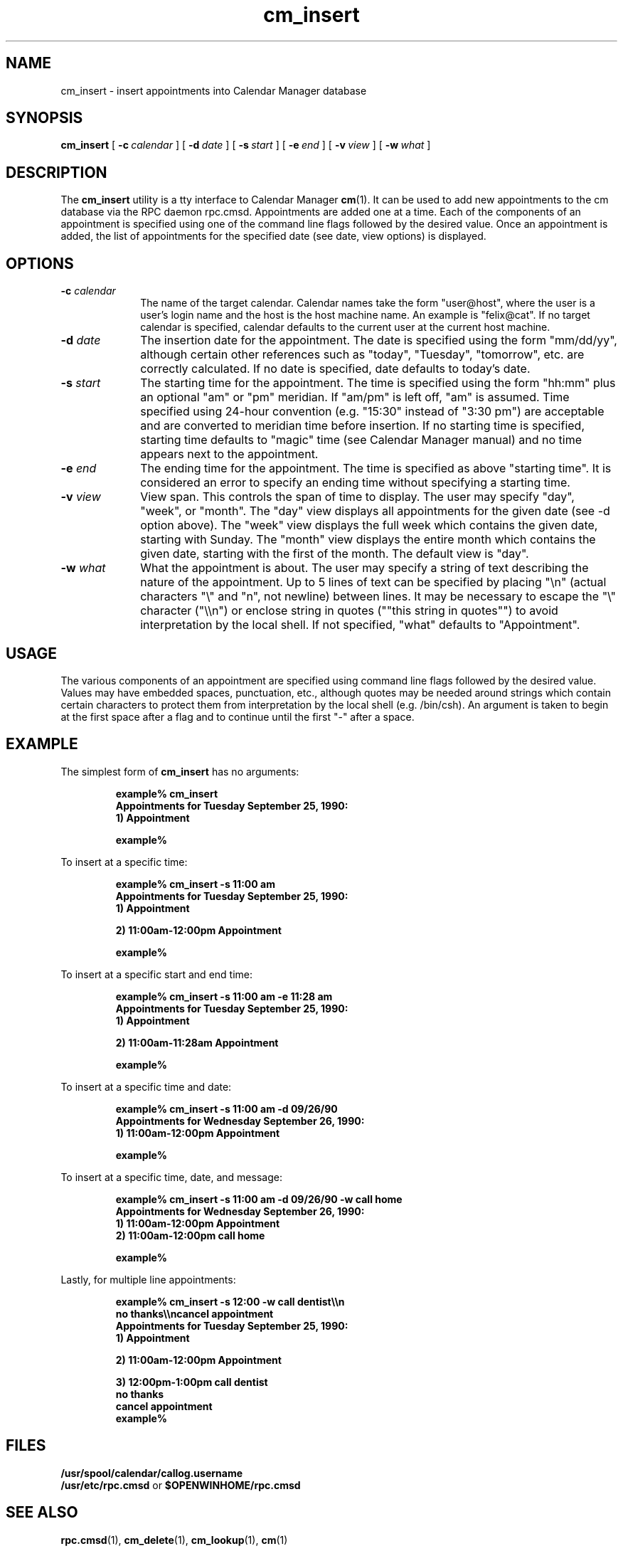 .\" Copyright (c) 1994 - Sun Microsystems, Inc.
.TH cm_insert 1 "9 March 1992"
.IX "cm_insert" "" "\f3cm_insert\f1(1) \(em inserts calendar appointments from command line" ""
.IX "calendar" "insert" "Calendar Manager" "insert calendar appointments \(em \f3cm_insert\f1(1)"
.SH NAME
cm_insert \- insert appointments into Calendar Manager database
.SH SYNOPSIS
.B cm_insert 
[
.BI -c \ calendar
] [
.BI -d \ date
] [
.BI -s \ start
] [
.BI -e \ end
] [
.BI -v \ view
] [
.BI -w \ what
]
.SH DESCRIPTION
.LP
The
.B cm_insert
utility is a tty interface to Calendar Manager
.BR cm (1).
It can be used to add new appointments to the cm
database via the RPC daemon rpc.cmsd.  Appointments are
added one at a time.  Each of the components of an
appointment is specified using one of the command line
flags followed by the desired value.  Once an appointment
is added, the list of appointments for the specified date
(see date, view options) is displayed.
.SH OPTIONS
.TP 10
.BI \-c " calendar"
The name of the target
calendar.  Calendar names take the form
"user@host", where the user is a user's login
name and the host is the host machine name.
An example is "felix@cat".  If no target
calendar is specified, calendar defaults to
the current user at the current host machine.
.TP
.BI \-d " date"
The insertion date for the appointment.  The
date is specified using the form "mm/dd/yy",
although certain other references such as
"today", "Tuesday", "tomorrow", etc. are
correctly calculated.  If no date is
specified, date defaults to today's date.
.TP
.BI \-s " start"
The starting time for the appointment. The
time is specified using the form "hh:mm" plus
an optional "am" or "pm" meridian.  If
"am/pm" is left off, "am" is assumed. Time
specified using 24-hour convention (e.g.
"15:30" instead of "3:30 pm") are acceptable
and are converted to meridian time before
insertion.  If no starting time is specified,
starting time defaults to "magic" time (see
Calendar Manager manual) and no time appears
next to the appointment.
.TP
.BI \-e " end"
The ending time for the appointment. The
time is specified as above "starting time".
It is considered an error to specify an
ending time without specifying a starting
time.
.TP
.BI \-v " view"
View span.  This controls the span of
time to display.  The user may specify "day",
"week", or "month".  The "day" view displays
all appointments for the given date (see -d
option above).  The "week" view displays the
full week which contains the given date,
starting with Sunday.  The "month" view
displays the entire month which contains the
given date, starting with the first of the
month. The default view is "day".
.TP
.BI \-w " what"
What the appointment is about.  The
user may specify a string of text describing
the nature of the appointment.  Up to 5 lines
of text can be specified by placing "\\n"
(actual characters "\\" and "n", not newline)
between lines.  It may be necessary to
escape the "\\" character ("\\\\n") or enclose
string in quotes (""this string in quotes"")
to avoid interpretation by the local shell.
If not specified, "what" defaults to
"Appointment".

.SH USAGE
.LP
The various components of an appointment are specified using
command line flags followed by the desired value.  Values
may have embedded spaces, punctuation, etc., although
quotes may be needed around strings which contain certain
characters to protect them from interpretation by the local
shell (e.g. /bin/csh).  An argument is taken to begin at
the first space after a flag and to continue until the
first "-" after a space.
.SH EXAMPLE
.LP 2
The simplest form of
.B cm_insert
has no arguments:
.RS
.ft B
.sp 2
.nf
example% cm_insert
Appointments for Tuesday September 25, 1990:
        1) Appointment

example%
.fi
.ft R
.RE

.LP 2
To insert at a specific time:
.RS
.ft B
.sp 2
.nf
example% cm_insert -s 11:00 am
Appointments for Tuesday September 25, 1990:
        1) Appointment

        2) 11:00am-12:00pm Appointment

example%
.fi
.ft R
.RE

.LP 2
To insert at a specific start and end time:
.RS
.ft B
.sp 2
.nf
example% cm_insert -s 11:00 am -e 11:28 am
Appointments for Tuesday September 25, 1990:
        1) Appointment

        2) 11:00am-11:28am Appointment

example%
.fi
.ft R
.RE

.LP 2
To insert at a specific time and date:
.RS
.ft B
.sp 2
.nf
example% cm_insert -s 11:00 am -d 09/26/90
Appointments for Wednesday September 26, 1990:
        1) 11:00am-12:00pm Appointment

example%
.fi
.ft R
.RE

.LP 2
To insert at a specific time, date, and message:
.RS
.ft B
.sp 2
.nf
example% cm_insert -s 11:00 am -d 09/26/90 -w call home
Appointments for Wednesday September 26, 1990:
        1) 11:00am-12:00pm Appointment
        2) 11:00am-12:00pm call home

example%
.fi
.ft R
.RE

.LP 2
Lastly, for multiple line appointments:
.RS
.ft B
.sp 2
.nf
example% cm_insert -s 12:00 -w call dentist\\\\n
                 no thanks\\\\ncancel appointment
Appointments for Tuesday September 25, 1990:
        1) Appointment

        2) 11:00am-12:00pm Appointment

        3) 12:00pm-1:00pm call dentist
                 no thanks
                 cancel appointment
example%
.fi
.ft R
.RE

.SH FILES
.TP 10
.PD 0
.B /usr/spool/calendar/callog.username
.TP
.BR "/usr/etc/rpc.cmsd " or " $OPENWINHOME/rpc.cmsd"
.PD
.SH SEE ALSO
.BR rpc.cmsd (1),
.BR cm_delete (1),
.BR cm_lookup (1),
.BR cm (1)

